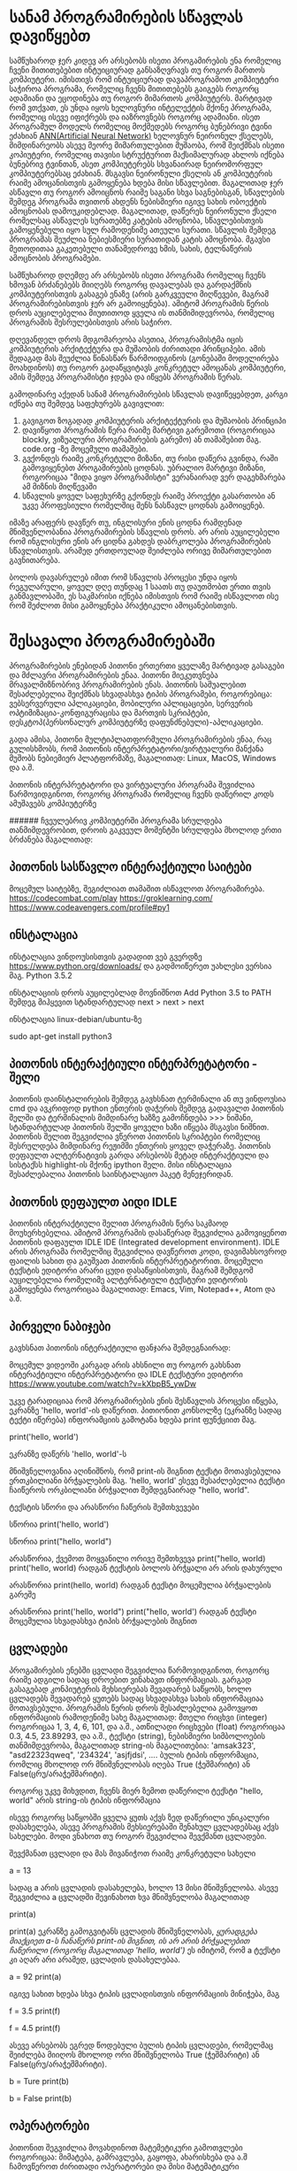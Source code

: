 * სანამ პროგრამირების სწავლას დავიწყებთ
სამწუხაროდ ჯერ კიდევ არ არსებობს ისეთი პროგამირების ენა რომელიც ჩვენი მითითებებით ინტუიციურად
განსაზღვრავს თუ როგორ მართოს კომპიუტერი. იმისთივს რომ ინტუიციურად დავაპროგრამოთ კომპიუტერი საჭიროა პროგრამა, რომელიც ჩვენს მითითებებს გაიგებს როგორც ადამიანი და ეცოდინება თუ როგორ მიმართოს კომპიუტერს. მარტივად რომ ვთქვათ, ეს უნდა იყოს ხელოვნური ინტელექტის მქონე პროგრამა, რომელიც ისევე იფიქრებს და იაზროვნებს როგორც ადამიანი.  
ისეთ პროგრამულ მოდელს რომელიც მოქმედებს როგორც ბუნებრივი ტვინი ეძახიან [[https://en.wikipedia.org/wiki/Artificial_neural_network][ANN(Artificial Neural Network)]] ხელოვნურ ნეირონულ ქსელებს,
მიმდინარეობს ასევე მეორე მიმართულებით მუშაობა, რომ შეიქმნას ისეთი კოპიუტერი, რომელიც თავისი სტრუქტურით 
მაქსიმალურად ახლოს იქნება ბუნებრივ ტვინთან, ასეთ კომპიუტერებს სხვანაირად ნეირომორფულ კომპიუტერებსაც ეძახიან.
მსგავსი ნეირონული ქსელის ან კომპიუტერის რაიმე ამოცანისთვის გამოყენება ხდება მისი სწავლებით. მაგალითად ჯერ ასწავლი თუ როგორ ამოიცნოს 
რაიმე საგანი სხვა საგნებისგან, სწავლების შემდეგ პროგრამა თვითონ ახდენს ნებისმიერი იგივე სახის ობოექტის ამოცნობას დამოუკიდებლად.
მაგალითად, დაწერეს ნეირონული ქსელი რომელსაც ასწავლეს სურათებზე კატების ამოცნობა, სწავლებისთვის გამოყენებული იყო სულ რამოდენიმე
ათეული სურათი. სწავლის შემდეგ პროგრამას შეუძლია ნებიესმიერი სურათიდან კატის ამოცნობა. მგავსი მეთოდითაა გაკეთებული თანამედროვე 
ხმის, სახის, ტელნაწერის ამოცნობის პროგრამები.

სამწუხაროდ დღემდე არ არსებობს ისეთი პროგრამა რომელიც ჩვენს ხმოვან ბრძანებებს მიიღებს როგორც დავალებას და გარდაქმნის
კომპიუტერისთვის გასაგებ ენაზე (არის გარკვეული მიღწევები, მაგრამ პროგრამირებისთვის ჯერ არ გამოიყენება). ამიტომ პროგრამის წერის
დროს აუცილებელია მიუთითოდ ყველა ის თანმიმიდევრობა, რომელიც პროგრამის შესრულებისთვის არის საჭირო.  

დღევანდელ დროს მდგომარეობა ასეთია, პროგრამისტმა იცის კომპიუტერის არქიტექტურა და მუშაობის ძირითადი პრინციპები. ამის 
შედაგად მას შეუძლია წინასწარ წარმოიდგინოს (გონებაში მოდელირება მოახდინოს) თუ როგორ გადაწყვიტავს კონკრეტულ ამოცანას კომპიუტერი,
ამის შემდეგ პროგრამისტი ჯდება და იწყებს პროგრამის წერას.

გამოდინარე აქედან სანამ პროგრამირების სწავლას დავიწეყებდეთ, კარგი იქნება თუ შემდეგ საფეხურებს გავივლით:

1. გავიგოთ ზოგადად კომპიუტერის არქიტექტურის და მუშაობის პრინციპი
2. დავიწყოთ პროგრამის წერა რაიმე მარტივი გარემოთი (როგორიცაა blockly, ვიზუალური პროგრამირების გარემო)
   ან თამაშებით მაგ. code.org -ზე მოცემული თამაშები. 
3. გვქონდეს რაიმე კონკრეტული მიზანი, თუ რისი დაწერა გვინდა, რაში გამოვიყენებთ პროგამირების ცოდნას. 
   უბრალიო მარტივი მიზანი, როგორიცაა "მიდა ვიყო პროგრამისტი" ვერანაირად ვერ დაგეხმარება ამ მიზნის მიღწევაში
4. სწავლის ყოველ საფეხურზე გქონდეს რაიმე პროექტი გასართობი ან უკვე პროფესიული რომელშიც შენს ნასწავლ ცოდნას გამოიყენებ.

იმაზე არაფერს დავწერ თუ, ინგლისური ენის ცოდნა რამდენად მნიშვენლობანია პროგრამირების სწავლის დროს. არ არის აუცილებელი 
რომ ინგლისური ენის არ ციდნა გახდეს დაბრკოლება პროგრამირების სწავლისთვის. არამედ ერთდოულად შეიძლება ორივე მიმართულებით
გავნითარება. 

ბოლოს დავასრულებ იმით რომ სწავლის პროცესი უნდა იყოს რეგულარული, ყოველ დღე თუნდაც 1 საათს თუ დაუთმობთ ერთი თვის განმავლობაში, ეს საკმარისი 
იქნება იმისთვის რომ რაიმე ისწავლოთ ისე რომ შეძლოთ მისი გამოყენება პრაქტიკული ამოცანებისთვის. 


* შესავალი პროგრამირებაში 

პროგრამირების ენებიდან პითონი ერთერთი ყველაზე მარტივად გასაგები და მძლავრი პროგრამირების ენაა.
პითონი მიეკუთვნება მრავალმიზნობრივ პროგრამირების ენას. პითონის საშუალებით შესაძლებელია შეიქმნას სხვადასხვა ტიპის პროგრამები, როგორებიცა: ვებსერვერული აპლიკაციები, 
მობილური აპლიცაციები, სერვერის ოპტიმიზაცია-კონფიგურაცისა და მართვის სკრიპტები, დესკტოპ(პერსონალურ კომპიუტერზე დაფუნძნებული)-აპლიკაციები.

გადა ამისა, პითონი მულტიპლათფორმული პროგრამირების ენაა, რაც გულისხმობს, რომ პითონის ინტერპრეტატორი/ვირტუალური მანქანა მუშობს ნებიემიერ პლატფორმაზე, 
მაგალითად: Linux, MacOS, Windows და ა.შ.

პითონის ინტერპრეტატორი და ვირტუალური პროგრამა შევიძლია წარმოვიდგინოთ, როგორც პროგრამა რომელიც ჩვენს დაწერილ კოდს ამუშავებს კომპიუტერზე


###### ჩვეულებრივ კომპიუტერში პროგრამა სრულდება თანმიმდევრობით, დროის გაკვეულ მომენტში სრულდება მხოლოდ ერთი ბრძანება მაგალითად:



** პითონის სასწავლო ინტერაქტიული საიტები

მოცემულ საიტებზე, შეგიძლიათ თამაშით ისწავლოთ პროგრამირება.
https://codecombat.com/play
https://groklearning.com/
https://www.codeavengers.com/profile#py1


** ინსტალაცია

ინსტალაცია ვინდოუსისთვის
გადადით ვებ გვერდზე https://www.python.org/downloads/ და გადმოიწერეთ უახლესი ვერსია მაგ. Python 3.5.2

ინსტალაციის დროს აუცილებლად მოვნიშნოთ
Add Python 3.5 to PATH
შემდეგ მიჰყევით სტანდარტულად next > next >  next


ინსტალაცია linux-debian/ubuntu-ზე

sudo apt-get install python3


** პითონის ინტერაქტიული ინტერპრეტატორი - შელი
პითონის დაინსტალირების შემდეგ გავხსნათ ტერმინალი ან თუ ვინდოუსია cmd და ავკრიფოდ python ენთერის დაჭერის შემდეგ გადავალთ პითონის შელში
და ტერმინალის მიმდინარე ხაზზე გამოჩნდება >>> ნიშანი, სტანდარტულად პითონის შელში ყოველი ხაზი იწყება მსგავსი ნიშნით.
პითონის შელით შეგვიძლია ვწეროთ პითონის სკრიპტები რომელიც შესრულდება მიმდინარე რეჟიმში ენთერის ყოველ დაჭერაზე. პითონის დეფაულთ ალტერნატივის გარდა
არსებობს მეტად ინტერაქტიული და სისტაქსს highlight-ის მქონე ipython შელი. მისი ინსტალაცია შესაძლებალია პითონის საინსტალაციო პაკეტ მენეჯერიდან.



** პითონის დეფაულთ აიდი IDLE
პითონის ინტერაქტიული შელით პროგრამის წერა საკმაოდ მოუხერხებელია. ამიტომ პროგრამის დასაწერად შეგვიძლია გამოვიყენოთ პითონის 
დაფაულთ IDLE IDE (Integrated development environment). IDLE არის პროგრამა რომელშიც შეგვიძლია დავწეროთ კოდი, დავიმახსოვროდ ფაილის სახით და გაუშვათ პითონის 
ინტერპრეტატორით. მოცემული ტექსტის ედიტორი არარი ცუდი დასაწყისისთვის, მაგრამ შემდგომ აუცილებელია რომელიმე ალტერნატიული ტექსტური ედიტორის გამოყენება 
როგორიცაა მაგალითად: Emacs, Vim, Notepad++, Atom და ა.შ.

** პირველი ნაბიჯები
გავხსნათ პითონის ინტერაქტიული ფანჯარა შემდეგნაირად:

მოცემულ ვიდეოში კარგად არის ახსნილი თუ როგორ გახსნათ ინტერაქტიული ინტერპრეტატორი და IDLE ტექსტური ედიტორი
https://www.youtube.com/watch?v=kXbpB5_ywDw


უკვე ტარადიციაა რომ პროგრამირების ენის შესწავლის პროცესი იწყება, ეკრანზე 'hello, world'-ის დაწერით. 
პითიონით კონსოლზე (ეკრანზე სადაც ტექტი იწერება) ინფორამციის გამოტანა ხდება print ფუნქციით მაგ.

print('hello, world')

ეკრანზე დაწერს 'hello, world'-ს

მნიშვნელოვანია აღინიშნოს, რომ print-ის შიგნით ტექსტი მოთავსებულია ერთკბილიანი ბრჭყალების მაგ. 'hello, world'
ესევე შესაძლებელია ტექსტი ჩაიწეროს ორკბილიანი ბრჭყალით შემდეგნაირად "hello, world". 

ტექსტის სწორი და არასწორი ჩაწერის შემთხვევები

სწორია
print('hello, world')

სწორია
print("hello, world")

არასწორია, ქვემოთ მოყვანილი ორივე შემთხვევა
print("hello, world)
print('hello, world)
რადგან ტექსტის ბოლოს ბრჭყალი არ არის დახურული


არასწორია
print(hello, world)
რადგან ტექსტი მოცემულია ბრჭყალების გარეშე

არასწორია
print('hello, world")
print("hello, world')
რადგან ტექსტი მოცემულია სხვადასხვა ტიპის ბრჭყალების შიგნით


** ცვლადები

პროგამირების ენებში ცვლადი შეგვიძლია წარმოვიდგინოთ, როგორც რაიმე ადგილი სადაც დროებით ვინახავთ ინფორმაციას. 
გარგად გასაგებად კონპიუტერის მეხსიერებას შევადარებ საწყობს, ხოლო ცვლადებს შევადარებ ყუთებს სადაც სხვადასხვა 
სახის ინფორმაციაა მოთავსებული.
პროგრამის წერის დროს შესაძლებელია გამოვყოთ ინფორმაციის რამოდენიმე სახე მაგალითად:
მთელი რიცხვი (integer)  როგორიცაა 1, 3, 4, 6, 101, და ა.შ.,
ათწილადი რიცხვები (float) როგორიცაა 0.3, 4.5, 23.89293, და ა.შ.,
ტექსტი (string), ნებისმიერი სიმბოლოების თანმიმდევრობა, მაგალითად string-ის მაგალითებია: 'amsak323', "asd22323qweq", '234324', 'asjfjdsi', ....
ბულის ტიპის ინფორმაცია, რომლიც მხოლოდ ორ მნიშვნელობას იღება True (ჭეშმარიტი) ან False(ცრუ/არაჭეშმარიტი).

როგორც უკვე მიხვდით, ჩვენს მიერ ზემოთ დაწერილი ტექსტი "hello, world" არის string-ის ტიპის ინფორმაცია

ისევე როგორც საწყობში ყველა ყუთს აქვს ზედ დაწერილი უნიკალური დასახელება, ასევე პროგრამის მეხსიერებაში შენახულ ცვლადებსაც აქვს სახელები. 
მოდი ვნახოთ თუ როგორ შეგვიძლია შევქმანთ ცვლადები.

შევქმანათ ცვლადი და მას მივანიჭოთ რაიმე კონკრეტული სახელი

a = 13

სადაც a არის ცვლადის დასახელება, ხოლო 13 მისი მნიშვნელობა.
ასევე შეგვიძლია a  ცვლადში შევინახოთ ხვა მნიშვნელობა მაგალითად

print(a)

print(a) ეკრანზე გამოგვიტანს ცვლადის მნიშვნელობას, /ყურადგება მიაქციეთ a-ს ჩანაწერს print-ის შიგნით, ის არ არის ბრჭყალებით ჩაწერილი (როგორც მაგალითად 'hello, world')/
ეს იმიტომ, რომ a ტექსტი კი აღარ არი არამედ, ცვლადის დასახელებაა.

a = 92
print(a)

იგივე სახით ხდება სხვა ტიპის ცვლადისთვის ინფორმაციის მინიჭება, მაგ

f = 3.5
print(f)

f = 4.5
print(f)


ასევე არსებობს ეგრედ წოდებული ბულის ტიპის ცვლადები, რომელმაც შეიძლება მიიღოს მხოლოდ ორი მნიშვნელობა True (ჭეშმარიტი) ან False(ცრუ/არაჭეშმარიტი).

b = Ture 
print(b)

b = False
print(b)

** ოპერატორები

პითონით შეგვიძლია მოვახდინოთ მატემეტიკური გამოთვლები როგორიცაა: მიმატება, გამრავლება, გაყოფა, ახარისხება და ა.შ
ჩამოვწეროთ ძირითადი ოპერატორები და მისი მატემატიკური განმარტებები


+,  მიმატება
-,  გამოკლება
*,  გამრავლება
/,  გაყოფა
**, ხარისხში აყვანა


მაგალითად 

3 + 5

45 - 5

5 * 5

12 / 2

3 * 3


ასევე მსგავსი მოქმედებები შეგვიძლია ჩავატაროდ ცვლადების სახითაც 
მაგალითად

a = 34

b = 14

c = a - b
print(c)

** input ფუნქცია

input ფუნქცია დანიშნულია, ინფორმაციის ინტერაქტიულ რეჟიმში შესატანად
მაგ:

name = input('What's your name?:')
print('How are you '+name)

ტერმინალზე დაწერს შეკითხვას 'What's your name?:', პასუხის ჩაწერის და ენთერზე დაჭერის შემდეგ, ტერმინალზე დაიწერება

How are you Zigmund


 
